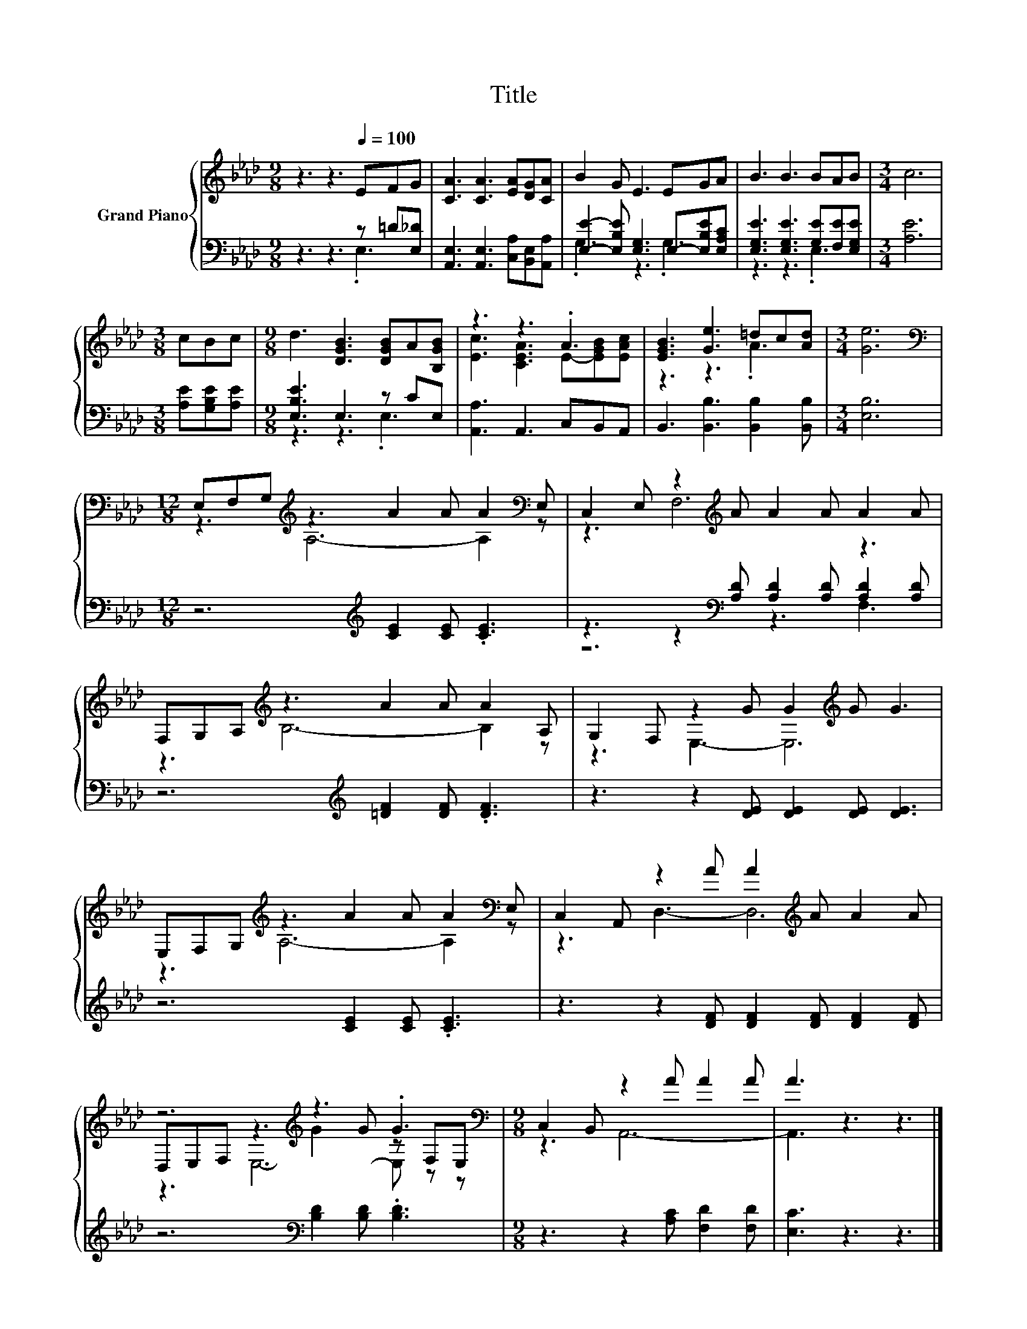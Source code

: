 X:1
T:Title
%%score { ( 1 4 5 ) | ( 2 3 ) }
L:1/8
M:9/8
K:Ab
V:1 treble nm="Grand Piano"
V:4 treble 
V:5 treble 
V:2 bass 
V:3 bass 
V:1
 z3 z3[Q:1/4=100] EFG | [CA]3 [CA]3 [EA][DG][CA] | B2 G E3 EGA | B3 B3 BAB |[M:3/4] c6 | %5
[M:3/8] cBc |[M:9/8] d3 [DGB]3 [DGB]A[B,GB] | z3 z3 .A3 | [EGB]3 [Ge]3 =dc[Ad] |[M:3/4] [Ge]6 | %10
[M:12/8][K:bass] E,F,G,[K:treble] z3 A2 A A2[K:bass] E, | C,2 E, z2[K:treble] A A2 A A2 A | %12
 F,G,A,[K:treble] z3 A2 A A2 A, | G,2 F, z2 G G2[K:treble] G G3 | %14
 E,F,G,[K:treble] z3 A2 A A2[K:bass] E, | C,2 A,, z2 A A2[K:treble] A A2 A | %16
 z6[K:treble] z3 .G3[K:bass] |[M:9/8] C,2 B,, z2 A A2 A | A3 z3 z3 |] %19
V:2
 z3 z3 z =D[E,_D] | [A,,E,]3 [A,,E,]3 [C,A,][B,,E,][A,,A,] | %2
 [E,E]2- [E,B,E] [E,G,]3 E,-[E,B,E][E,A,C] | [E,G,E]3 [E,G,E]3 [G,E][F,E][E,G,E] |[M:3/4] [A,E]6 | %5
[M:3/8] [A,E][G,B,E][A,E] |[M:9/8] [E,B,E]3 E,3 z CE, | [A,,A,]3 A,,3 C,B,,A,, | %8
 B,,3 [B,,B,]3 [B,,B,]2 [B,,B,] |[M:3/4] [E,B,]6 |[M:12/8] z6[K:treble] [CE]2 [CE] .[CE]3 | %11
 z3 z2[K:bass] [A,D] [A,D]2 [A,D] [A,D]2 [A,D] | z6[K:treble] [=DF]2 [DF] .[DF]3 | %13
 z3 z2 [DE] [DE]2 [DE] [DE]3 | z6 [CE]2 [CE] .[CE]3 | z3 z2 [DF] [DF]2 [DF] [DF]2 [DF] | %16
 z6[K:bass] [B,D]2 [B,D] .[B,D]3 |[M:9/8] z3 z2 [A,C] [F,D]2 [F,D] | [E,C]3 z3 z3 |] %19
V:3
 z3 z3 .E,3 | x9 | .G,3 z3 .G,3 | z3 z3 .E,3 |[M:3/4] x6 |[M:3/8] x3 |[M:9/8] z3 z3 .E,3 | x9 | %8
 x9 |[M:3/4] x6 |[M:12/8] x6[K:treble] x6 | z6[K:bass] z3 F,3 | x6[K:treble] x6 | x12 | x12 | x12 | %16
 x6[K:bass] x6 |[M:9/8] x9 | x9 |] %19
V:4
 x9 | x9 | x9 | x9 |[M:3/4] x6 |[M:3/8] x3 |[M:9/8] x9 | [Ec]3 [CEA]3 E-[EGB][EAc] | z3 z3 .A3 | %9
[M:3/4] x6 |[M:12/8][K:bass] z3[K:treble] A,6- A,2[K:bass] z | z3 F,6[K:treble] z3 | %12
 z3[K:treble] B,6- B,2 z | z3 E,3- E,6[K:treble] | z3[K:treble] A,6- A,2[K:bass] z | %15
 z3 D,3- D,6[K:treble] | D,E,F,[K:treble] z3 G2 G z[K:bass] F,E, |[M:9/8] z3 A,,6- | A,,3 z3 z3 |] %19
V:5
 x9 | x9 | x9 | x9 |[M:3/4] x6 |[M:3/8] x3 |[M:9/8] x9 | x9 | x9 |[M:3/4] x6 | %10
[M:12/8][K:bass] x3[K:treble] x8[K:bass] x | x5[K:treble] x7 | x3[K:treble] x9 | x8[K:treble] x4 | %14
 x3[K:treble] x8[K:bass] x | x8[K:treble] x4 | z3[K:treble] E,6- E,[K:bass] z z |[M:9/8] x9 | x9 |] %19


